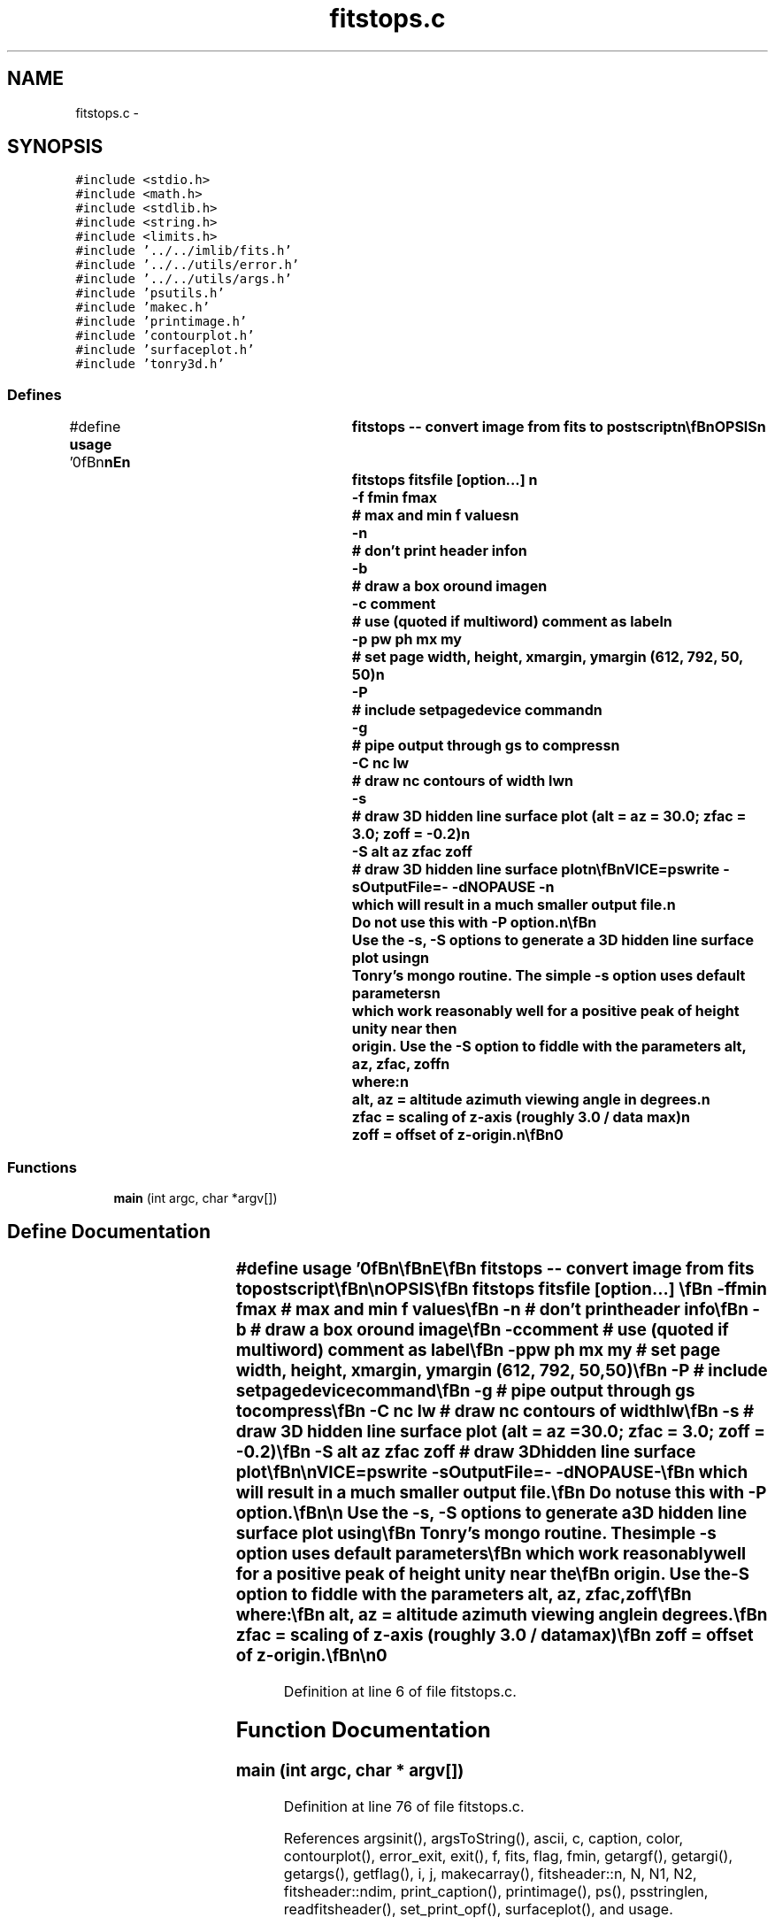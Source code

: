 .TH "fitstops.c" 3 "23 Dec 2003" "imcat" \" -*- nroff -*-
.ad l
.nh
.SH NAME
fitstops.c \- 
.SH SYNOPSIS
.br
.PP
\fC#include <stdio.h>\fP
.br
\fC#include <math.h>\fP
.br
\fC#include <stdlib.h>\fP
.br
\fC#include <string.h>\fP
.br
\fC#include <limits.h>\fP
.br
\fC#include '../../imlib/fits.h'\fP
.br
\fC#include '../../utils/error.h'\fP
.br
\fC#include '../../utils/args.h'\fP
.br
\fC#include 'psutils.h'\fP
.br
\fC#include 'makec.h'\fP
.br
\fC#include 'printimage.h'\fP
.br
\fC#include 'contourplot.h'\fP
.br
\fC#include 'surfaceplot.h'\fP
.br
\fC#include 'tonry3d.h'\fP
.br

.SS "Defines"

.in +1c
.ti -1c
.RI "#define \fBusage\fP   '\\n\\\fBn\fP\\\fBn\fP\\NAME\\\fBn\fP\\	fitstops -- convert image from \fBfits\fP to postscript\\\fBn\fP\\\\\fBn\fP\\SYNOPSIS\\\fBn\fP\\	fitstops fitsfile [option...] \\\fBn\fP\\		-f \fBfmin\fP \fBfmax\fP	# max and min f values\\\fBn\fP\\		-\fBn\fP		# don'\fBt\fP print header info\\\fBn\fP\\		-\fBb\fP		# draw \fBa\fP box oround image\\\fBn\fP\\		-\fBc\fP \fBcomment\fP	# use (quoted if multiword) \fBcomment\fP as \fBlabel\fP\\\fBn\fP\\		-p pw ph \fBmx\fP \fBmy\fP	# set page width, height, xmargin, ymargin (612, 792, 50, 50)\\\fBn\fP\\		-P		# include setpagedevice command\\\fBn\fP\\		-g		# pipe output through gs to compress\\\fBn\fP\\		-\fBC\fP nc lw	# draw nc contours of width lw\\\fBn\fP\\		-s		# draw 3D hidden \fBline\fP surface \fBplot\fP (alt = az = 30.0; zfac = 3.0; zoff = -0.2)\\\fBn\fP\\		-S alt az zfac zoff	# draw 3D hidden \fBline\fP surface \fBplot\fP\\\fBn\fP\\\\\fBn\fP\\DESCRIPTION\\\fBn\fP\\	\\'fitstops\\' reads fitsfile and, by default, sends\\\fBn\fP\\	postscript gray scale or \fBcolor\fP image to stdout\\\fBn\fP\\\\\fBn\fP\\	The range of values may be specified with the -f option,\\\fBn\fP\\	otherwise the range is 0 (=white) to 255 (=black).\\\fBn\fP\\\\\fBn\fP\\	Supports 1 and 3-\fBcolor\fP images.\\\fBn\fP\\\\\fBn\fP\\	If fitsfile = '-' then we read from stdin.\\\fBn\fP\\\\\fBn\fP\\	Default page size info is 612x792 = (8.5x11)in with 50 pt margin\\\fBn\fP\\	so the actual inked area is 512x692. Use -p option to change this.\\\fBn\fP\\\\\fBn\fP\\	The -P option is provided to include \fBa\fP 'setpagedevice' command giving\\\fBn\fP\\	the physical total page size.  This is used for big prints on\\\fBn\fP\\	the designjet, but seems to be problematic with latex epsf handling.\\\fBn\fP\\	Do not use this with -g option.\\\fBn\fP\\\\\fBn\fP\\	With the -g option we pipe the output through\\\fBn\fP\\		gs -q -sDEVICE=pswrite -sOutputFile=- -dNOPAUSE -\\\fBn\fP\\	which will result in \fBa\fP much smaller output file.\\\fBn\fP\\	Do not use this with -P option.\\\fBn\fP\\\\\fBn\fP\\	Use the -s, -S \fBoptions\fP to generate \fBa\fP 3D hidden \fBline\fP surface \fBplot\fP using\\\fBn\fP\\	Tonry's mongo routine.  The simple -s option uses default parameters\\\fBn\fP\\	which work reasonably well for \fBa\fP positive \fBpeak\fP of height unity near the\\\fBn\fP\\	origin.  Use the -S option to fiddle with the parameters alt, az, zfac, zoff\\\fBn\fP\\	where:\\\fBn\fP\\		alt, az  = altitude azimuth viewing \fBangle\fP in degrees.\\\fBn\fP\\		zfac = scaling of \fBz\fP-axis (roughly 3.0 / \fBdata\fP max)\\\fBn\fP\\		zoff = offset of \fBz\fP-origin.\\\fBn\fP\\\\\fBn\fP\\AUTHOR\\\fBn\fP\\	Nick Kaiser:  kaiser@hawaii.edu\\\fBn\fP\\\\\fBn\fP\\\fBn\fP\\\fBn\fP'"
.br
.in -1c
.SS "Functions"

.in +1c
.ti -1c
.RI "\fBmain\fP (int argc, char *argv[])"
.br
.in -1c
.SH "Define Documentation"
.PP 
.SS "#define \fBusage\fP   '\\n\\\fBn\fP\\\fBn\fP\\NAME\\\fBn\fP\\	fitstops -- convert image from \fBfits\fP to postscript\\\fBn\fP\\\\\fBn\fP\\SYNOPSIS\\\fBn\fP\\	fitstops fitsfile [option...] \\\fBn\fP\\		-f \fBfmin\fP \fBfmax\fP	# max and min f values\\\fBn\fP\\		-\fBn\fP		# don'\fBt\fP print header info\\\fBn\fP\\		-\fBb\fP		# draw \fBa\fP box oround image\\\fBn\fP\\		-\fBc\fP \fBcomment\fP	# use (quoted if multiword) \fBcomment\fP as \fBlabel\fP\\\fBn\fP\\		-p pw ph \fBmx\fP \fBmy\fP	# set page width, height, xmargin, ymargin (612, 792, 50, 50)\\\fBn\fP\\		-P		# include setpagedevice command\\\fBn\fP\\		-g		# pipe output through gs to compress\\\fBn\fP\\		-\fBC\fP nc lw	# draw nc contours of width lw\\\fBn\fP\\		-s		# draw 3D hidden \fBline\fP surface \fBplot\fP (alt = az = 30.0; zfac = 3.0; zoff = -0.2)\\\fBn\fP\\		-S alt az zfac zoff	# draw 3D hidden \fBline\fP surface \fBplot\fP\\\fBn\fP\\\\\fBn\fP\\DESCRIPTION\\\fBn\fP\\	\\'fitstops\\' reads fitsfile and, by default, sends\\\fBn\fP\\	postscript gray scale or \fBcolor\fP image to stdout\\\fBn\fP\\\\\fBn\fP\\	The range of values may be specified with the -f option,\\\fBn\fP\\	otherwise the range is 0 (=white) to 255 (=black).\\\fBn\fP\\\\\fBn\fP\\	Supports 1 and 3-\fBcolor\fP images.\\\fBn\fP\\\\\fBn\fP\\	If fitsfile = '-' then we read from stdin.\\\fBn\fP\\\\\fBn\fP\\	Default page size info is 612x792 = (8.5x11)in with 50 pt margin\\\fBn\fP\\	so the actual inked area is 512x692. Use -p option to change this.\\\fBn\fP\\\\\fBn\fP\\	The -P option is provided to include \fBa\fP 'setpagedevice' command giving\\\fBn\fP\\	the physical total page size.  This is used for big prints on\\\fBn\fP\\	the designjet, but seems to be problematic with latex epsf handling.\\\fBn\fP\\	Do not use this with -g option.\\\fBn\fP\\\\\fBn\fP\\	With the -g option we pipe the output through\\\fBn\fP\\		gs -q -sDEVICE=pswrite -sOutputFile=- -dNOPAUSE -\\\fBn\fP\\	which will result in \fBa\fP much smaller output file.\\\fBn\fP\\	Do not use this with -P option.\\\fBn\fP\\\\\fBn\fP\\	Use the -s, -S \fBoptions\fP to generate \fBa\fP 3D hidden \fBline\fP surface \fBplot\fP using\\\fBn\fP\\	Tonry's mongo routine.  The simple -s option uses default parameters\\\fBn\fP\\	which work reasonably well for \fBa\fP positive \fBpeak\fP of height unity near the\\\fBn\fP\\	origin.  Use the -S option to fiddle with the parameters alt, az, zfac, zoff\\\fBn\fP\\	where:\\\fBn\fP\\		alt, az  = altitude azimuth viewing \fBangle\fP in degrees.\\\fBn\fP\\		zfac = scaling of \fBz\fP-axis (roughly 3.0 / \fBdata\fP max)\\\fBn\fP\\		zoff = offset of \fBz\fP-origin.\\\fBn\fP\\\\\fBn\fP\\AUTHOR\\\fBn\fP\\	Nick Kaiser:  kaiser@hawaii.edu\\\fBn\fP\\\\\fBn\fP\\\fBn\fP\\\fBn\fP'"
.PP
Definition at line 6 of file fitstops.c.
.SH "Function Documentation"
.PP 
.SS "main (int argc, char * argv[])"
.PP
Definition at line 76 of file fitstops.c.
.PP
References argsinit(), argsToString(), ascii, c, caption, color, contourplot(), error_exit, exit(), f, fits, flag, fmin, getargf(), getargi(), getargs(), getflag(), i, j, makecarray(), fitsheader::n, N, N1, N2, fitsheader::ndim, print_caption(), printimage(), ps(), psstringlen, readfitsheader(), set_print_opf(), surfaceplot(), and usage.
.SH "Author"
.PP 
Generated automatically by Doxygen for imcat from the source code.
